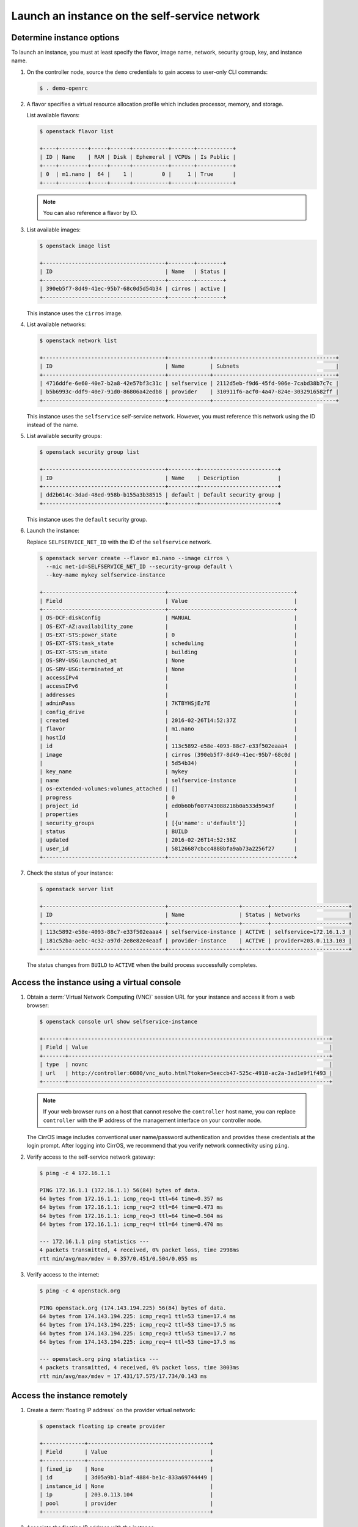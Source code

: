 .. _launch-instance-selfservice:

Launch an instance on the self-service network
~~~~~~~~~~~~~~~~~~~~~~~~~~~~~~~~~~~~~~~~~~~~~~

Determine instance options
--------------------------

To launch an instance, you must at least specify the flavor, image
name, network, security group, key, and instance name.

#. On the controller node, source the ``demo`` credentials to gain access to
   user-only CLI commands:

   .. code-block:: console

      $ . demo-openrc

   .. end

#. A flavor specifies a virtual resource allocation profile which
   includes processor, memory, and storage.

   List available flavors:

   .. code-block:: console

      $ openstack flavor list

      +----+---------+-----+------+-----------+-------+-----------+
      | ID | Name    | RAM | Disk | Ephemeral | VCPUs | Is Public |
      +----+---------+-----+------+-----------+-------+-----------+
      | 0  | m1.nano |  64 |    1 |         0 |     1 | True      |
      +----+---------+-----+------+-----------+-------+-----------+

   .. end

   .. note::

      You can also reference a flavor by ID.

#. List available images:

   .. code-block:: console

      $ openstack image list

      +--------------------------------------+--------+--------+
      | ID                                   | Name   | Status |
      +--------------------------------------+--------+--------+
      | 390eb5f7-8d49-41ec-95b7-68c0d5d54b34 | cirros | active |
      +--------------------------------------+--------+--------+

   .. end

   This instance uses the ``cirros`` image.

#. List available networks:

   .. code-block:: console

      $ openstack network list

      +--------------------------------------+-------------+--------------------------------------+
      | ID                                   | Name        | Subnets                              |
      +--------------------------------------+-------------+--------------------------------------+
      | 4716ddfe-6e60-40e7-b2a8-42e57bf3c31c | selfservice | 2112d5eb-f9d6-45fd-906e-7cabd38b7c7c |
      | b5b6993c-ddf9-40e7-91d0-86806a42edb8 | provider    | 310911f6-acf0-4a47-824e-3032916582ff |
      +--------------------------------------+-------------+--------------------------------------+

   .. end

   This instance uses the ``selfservice`` self-service network. However, you
   must reference this network using the ID instead of the name.

#. List available security groups:

   .. code-block:: console

      $ openstack security group list

      +--------------------------------------+---------+------------------------+
      | ID                                   | Name    | Description            |
      +--------------------------------------+---------+------------------------+
      | dd2b614c-3dad-48ed-958b-b155a3b38515 | default | Default security group |
      +--------------------------------------+---------+------------------------+

   .. end

   This instance uses the ``default`` security group.

#. Launch the instance:

   Replace ``SELFSERVICE_NET_ID`` with the ID of the ``selfservice`` network.

   .. code-block:: console

      $ openstack server create --flavor m1.nano --image cirros \
        --nic net-id=SELFSERVICE_NET_ID --security-group default \
        --key-name mykey selfservice-instance

      +--------------------------------------+---------------------------------------+
      | Field                                | Value                                 |
      +--------------------------------------+---------------------------------------+
      | OS-DCF:diskConfig                    | MANUAL                                |
      | OS-EXT-AZ:availability_zone          |                                       |
      | OS-EXT-STS:power_state               | 0                                     |
      | OS-EXT-STS:task_state                | scheduling                            |
      | OS-EXT-STS:vm_state                  | building                              |
      | OS-SRV-USG:launched_at               | None                                  |
      | OS-SRV-USG:terminated_at             | None                                  |
      | accessIPv4                           |                                       |
      | accessIPv6                           |                                       |
      | addresses                            |                                       |
      | adminPass                            | 7KTBYHSjEz7E                          |
      | config_drive                         |                                       |
      | created                              | 2016-02-26T14:52:37Z                  |
      | flavor                               | m1.nano                               |
      | hostId                               |                                       |
      | id                                   | 113c5892-e58e-4093-88c7-e33f502eaaa4  |
      | image                                | cirros (390eb5f7-8d49-41ec-95b7-68c0d |
      |                                      | 5d54b34)                              |
      | key_name                             | mykey                                 |
      | name                                 | selfservice-instance                  |
      | os-extended-volumes:volumes_attached | []                                    |
      | progress                             | 0                                     |
      | project_id                           | ed0b60bf607743088218b0a533d5943f      |
      | properties                           |                                       |
      | security_groups                      | [{u'name': u'default'}]               |
      | status                               | BUILD                                 |
      | updated                              | 2016-02-26T14:52:38Z                  |
      | user_id                              | 58126687cbcc4888bfa9ab73a2256f27      |
      +--------------------------------------+---------------------------------------+

   .. end

#. Check the status of your instance:

   .. code-block:: console

      $ openstack server list

      +--------------------------------------+----------------------+--------+------------------------+
      | ID                                   | Name                 | Status | Networks               |
      +--------------------------------------+----------------------+--------+------------------------+
      | 113c5892-e58e-4093-88c7-e33f502eaaa4 | selfservice-instance | ACTIVE | selfservice=172.16.1.3 |
      | 181c52ba-aebc-4c32-a97d-2e8e82e4eaaf | provider-instance    | ACTIVE | provider=203.0.113.103 |
      +--------------------------------------+----------------------+--------+------------------------+

   .. end

   The status changes from ``BUILD`` to ``ACTIVE`` when the build process
   successfully completes.

Access the instance using a virtual console
-------------------------------------------

#. Obtain a :term:`Virtual Network Computing (VNC)`
   session URL for your instance and access it from a web browser:

   .. code-block:: console

      $ openstack console url show selfservice-instance

      +-------+---------------------------------------------------------------------------------+
      | Field | Value                                                                           |
      +-------+---------------------------------------------------------------------------------+
      | type  | novnc                                                                           |
      | url   | http://controller:6080/vnc_auto.html?token=5eeccb47-525c-4918-ac2a-3ad1e9f1f493 |
      +-------+---------------------------------------------------------------------------------+

   .. end

   .. note::

      If your web browser runs on a host that cannot resolve the
      ``controller`` host name, you can replace ``controller`` with the
      IP address of the management interface on your controller node.

   The CirrOS image includes conventional user name/password
   authentication and provides these credentials at the login prompt.
   After logging into CirrOS, we recommend that you verify network
   connectivity using ``ping``.

#. Verify access to the self-service network gateway:

   .. code-block:: console

      $ ping -c 4 172.16.1.1

      PING 172.16.1.1 (172.16.1.1) 56(84) bytes of data.
      64 bytes from 172.16.1.1: icmp_req=1 ttl=64 time=0.357 ms
      64 bytes from 172.16.1.1: icmp_req=2 ttl=64 time=0.473 ms
      64 bytes from 172.16.1.1: icmp_req=3 ttl=64 time=0.504 ms
      64 bytes from 172.16.1.1: icmp_req=4 ttl=64 time=0.470 ms

      --- 172.16.1.1 ping statistics ---
      4 packets transmitted, 4 received, 0% packet loss, time 2998ms
      rtt min/avg/max/mdev = 0.357/0.451/0.504/0.055 ms

   .. end

#. Verify access to the internet:

   .. code-block:: console

      $ ping -c 4 openstack.org

      PING openstack.org (174.143.194.225) 56(84) bytes of data.
      64 bytes from 174.143.194.225: icmp_req=1 ttl=53 time=17.4 ms
      64 bytes from 174.143.194.225: icmp_req=2 ttl=53 time=17.5 ms
      64 bytes from 174.143.194.225: icmp_req=3 ttl=53 time=17.7 ms
      64 bytes from 174.143.194.225: icmp_req=4 ttl=53 time=17.5 ms

      --- openstack.org ping statistics ---
      4 packets transmitted, 4 received, 0% packet loss, time 3003ms
      rtt min/avg/max/mdev = 17.431/17.575/17.734/0.143 ms

   .. end

Access the instance remotely
----------------------------

#. Create a :term:`floating IP address` on the provider virtual network:

   .. code-block:: console

      $ openstack floating ip create provider

      +-------------+--------------------------------------+
      | Field       | Value                                |
      +-------------+--------------------------------------+
      | fixed_ip    | None                                 |
      | id          | 3d05a9b1-b1af-4884-be1c-833a69744449 |
      | instance_id | None                                 |
      | ip          | 203.0.113.104                        |
      | pool        | provider                             |
      +-------------+--------------------------------------+

   .. end

#. Associate the floating IP address with the instance:

   .. code-block:: console

      $ openstack server add floating ip 203.0.113.104 selfservice-instance

   .. end

   .. note::

      This command provides no output.

#. Check the status of your floating IP address:

   .. code-block:: console

      $ openstack server list

      +--------------------------------------+----------------------+--------+---------------------------------------+
      | ID                                   | Name                 | Status | Networks                              |
      +--------------------------------------+----------------------+--------+---------------------------------------+
      | 113c5892-e58e-4093-88c7-e33f502eaaa4 | selfservice-instance | ACTIVE | selfservice=172.16.1.3, 203.0.113.104 |
      | 181c52ba-aebc-4c32-a97d-2e8e82e4eaaf | provider-instance    | ACTIVE | provider=203.0.113.103                |
      +--------------------------------------+----------------------+--------+---------------------------------------+

   .. end

#. Verify connectivity to the instance via floating IP address from
   the controller node or any host on the provider physical network:

   .. code-block:: console

      $ ping -c 4 203.0.113.104

      PING 203.0.113.104 (203.0.113.104) 56(84) bytes of data.
      64 bytes from 203.0.113.104: icmp_req=1 ttl=63 time=3.18 ms
      64 bytes from 203.0.113.104: icmp_req=2 ttl=63 time=0.981 ms
      64 bytes from 203.0.113.104: icmp_req=3 ttl=63 time=1.06 ms
      64 bytes from 203.0.113.104: icmp_req=4 ttl=63 time=0.929 ms

      --- 203.0.113.104 ping statistics ---
      4 packets transmitted, 4 received, 0% packet loss, time 3002ms
      rtt min/avg/max/mdev = 0.929/1.539/3.183/0.951 ms

   .. end

#. Access your instance using SSH from the controller node or any
   host on the provider physical network:

   .. code-block:: console

      $ ssh cirros@203.0.113.104

      The authenticity of host '203.0.113.104 (203.0.113.104)' can't be established.
      RSA key fingerprint is ed:05:e9:e7:52:a0:ff:83:68:94:c7:d1:f2:f8:e2:e9.
      Are you sure you want to continue connecting (yes/no)? yes
      Warning: Permanently added '203.0.113.104' (RSA) to the list of known hosts.

   .. end

If your instance does not launch or seem to work as you expect, see the
`Instance Boot Failures
<http://docs.openstack.org/ops-guide/ops-maintenance-compute.html#instances>`__
section in OpenStack Operations Guide for more information or use one of
the :doc:`many other options <common/app-support>`
to seek assistance. We want your first installation to work!

Return to :ref:`Launch an instance <launch-instance-complete>`.
